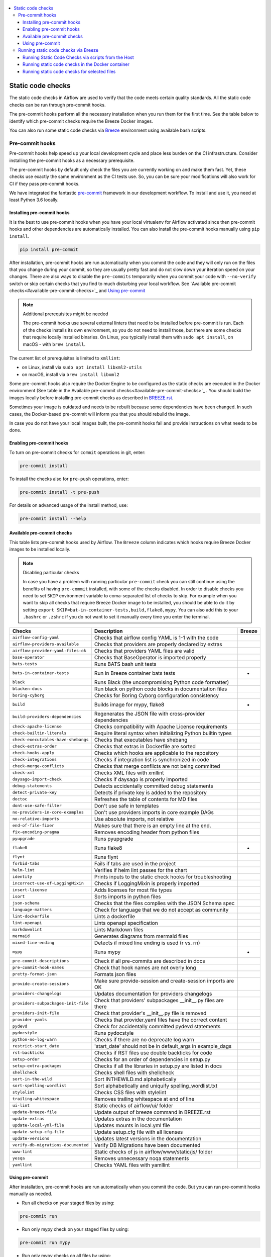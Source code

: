  .. Licensed to the Apache Software Foundation (ASF) under one
    or more contributor license agreements.  See the NOTICE file
    distributed with this work for additional information
    regarding copyright ownership.  The ASF licenses this file
    to you under the Apache License, Version 2.0 (the
    "License"); you may not use this file except in compliance
    with the License.  You may obtain a copy of the License at

 ..   http://www.apache.org/licenses/LICENSE-2.0

 .. Unless required by applicable law or agreed to in writing,
    software distributed under the License is distributed on an
    "AS IS" BASIS, WITHOUT WARRANTIES OR CONDITIONS OF ANY
    KIND, either express or implied.  See the License for the
    specific language governing permissions and limitations
    under the License.

.. contents:: :local:

Static code checks
==================

The static code checks in Airflow are used to verify that the code meets certain quality standards.
All the static code checks can be run through pre-commit hooks.

The pre-commit hooks perform all the necessary installation when you run them
for the first time. See the table below to identify which pre-commit checks require the Breeze Docker images.

You can also run some static code checks via `Breeze <BREEZE.rst#aout-airflow-breeze>`_ environment
using available bash scripts.

Pre-commit hooks
----------------

Pre-commit hooks help speed up your local development cycle and place less burden on the CI infrastructure.
Consider installing the pre-commit hooks as a necessary prerequisite.

The pre-commit hooks by default only check the files you are currently working on and make
them fast. Yet, these checks use exactly the same environment as the CI tests
use. So, you can be sure your modifications will also work for CI if they pass
pre-commit hooks.

We have integrated the fantastic `pre-commit <https://pre-commit.com>`__ framework
in our development workflow. To install and use it, you need at least Python 3.6 locally.

Installing pre-commit hooks
...........................

It is the best to use pre-commit hooks when you have your local virtualenv for
Airflow activated since then pre-commit hooks and other dependencies are
automatically installed. You can also install the pre-commit hooks manually
using ``pip install``.

.. code-block:: bash

    pip install pre-commit

After installation, pre-commit hooks are run automatically when you commit the code and they will
only run on the files that you change during your commit, so they are usually pretty fast and do
not slow down your iteration speed on your changes. There are also ways to disable the ``pre-commits``
temporarily when you commit your code with ``--no-verify`` switch or skip certain checks that you find
to much disturbing your local workflow. See `Available pre-commit checks<#available-pre-commit-checks>`_
and `Using pre-commit <#using-pre-commit>`_

.. note:: Additional prerequisites might be needed

    The pre-commit hooks use several external linters that need to be installed before pre-commit is run.
    Each of the checks installs its own environment, so you do not need to install those, but there are some
    checks that require locally installed binaries. On Linux, you typically install
    them with ``sudo apt install``, on macOS - with ``brew install``.

The current list of prerequisites is limited to ``xmllint``:

- on Linux, install via ``sudo apt install libxml2-utils``
- on macOS, install via ``brew install libxml2``

Some pre-commit hooks also require the Docker Engine to be configured as the static
checks are executed in the Docker environment (See table in the
Available pre-commit checks<#available-pre-commit-checks>`_ . You should build the images
locally before installing pre-commit checks as described in `BREEZE.rst <BREEZE.rst>`__.

Sometimes your image is outdated and needs to be rebuilt because some dependencies have been changed.
In such cases, the Docker-based pre-commit will inform you that you should rebuild the image.

In case you do not have your local images built, the pre-commit hooks fail and provide
instructions on what needs to be done.

Enabling pre-commit hooks
.........................

To turn on pre-commit checks for ``commit`` operations in git, enter:

.. code-block:: bash

    pre-commit install


To install the checks also for ``pre-push`` operations, enter:

.. code-block:: bash

    pre-commit install -t pre-push


For details on advanced usage of the install method, use:

.. code-block:: bash

   pre-commit install --help

Available pre-commit checks
...........................

This table lists pre-commit hooks used by Airflow. The ``Breeze`` column indicates which hooks
require Breeze Docker images to be installed locally.

.. note:: Disabling particular checks

    In case you have a problem with running particular ``pre-commit`` check you can still continue using the
    benefits of having ``pre-commit`` installed, with some of the checks disabled. In order to disable
    checks you need to set ``SKIP`` environment variable to coma-separated list of checks to skip. For example
    when you want to skip all checks that require Breeze Docker image to be installed, you should be able to
    do it by setting ``export SKIP=bat-in-container-tests,build,flake8,mypy``. You can also add this to your
    ``.bashrc`` or ``.zshrc`` if you do not want to set it manually every time you enter the terminal.

==================================== ================================================================ ============
**Checks**                            **Description**                                                  **Breeze**
==================================== ================================================================ ============
``airflow-config-yaml``                Checks that airflow config YAML is 1-1 with the code
------------------------------------ ---------------------------------------------------------------- ------------
``airflow-providers-available``        Checks that providers are properly declared by extras
------------------------------------ ---------------------------------------------------------------- ------------
``airflow-provider-yaml-files-ok``     Checks that providers YAML files are valid
------------------------------------ ---------------------------------------------------------------- ------------
``base-operator``                      Checks that BaseOperator is imported properly
------------------------------------ ---------------------------------------------------------------- ------------
``bats-tests``                         Runs BATS bash unit tests
------------------------------------ ---------------------------------------------------------------- ------------
``bats-in-container-tests``            Run in Breeze container bats tests                                   *
------------------------------------ ---------------------------------------------------------------- ------------
``black``                              Runs Black (the uncompromising Python code formatter)
------------------------------------ ---------------------------------------------------------------- ------------
``blacken-docs``                       Run black on python code blocks in documentation files
------------------------------------ ---------------------------------------------------------------- ------------
``boring-cyborg``                      Checks for Boring Cyborg configuration consistency
------------------------------------ ---------------------------------------------------------------- ------------
``build``                              Builds image for mypy, flake8                                        *
------------------------------------ ---------------------------------------------------------------- ------------
``build-providers-dependencies``       Regenerates the JSON file with cross-provider dependencies
------------------------------------ ---------------------------------------------------------------- ------------
``check-apache-license``               Checks compatibility with Apache License requirements
------------------------------------ ---------------------------------------------------------------- ------------
``check-builtin-literals``             Require literal syntax when initializing Python builtin types
------------------------------------ ---------------------------------------------------------------- ------------
``check-executables-have-shebangs``    Checks that executables have shebang
------------------------------------ ---------------------------------------------------------------- ------------
``check-extras-order``                 Checks that extras in Dockerfile are sorted
------------------------------------ ---------------------------------------------------------------- ------------
``check-hooks-apply``                  Checks which hooks are applicable to the repository
------------------------------------ ---------------------------------------------------------------- ------------
``check-integrations``                 Checks if integration list is synchronized in code
------------------------------------ ---------------------------------------------------------------- ------------
``check-merge-conflicts``              Checks that merge conflicts are not being committed
------------------------------------ ---------------------------------------------------------------- ------------
``check-xml``                          Checks XML files with xmllint
------------------------------------ ---------------------------------------------------------------- ------------
``daysago-import-check``               Checks if daysago is properly imported
------------------------------------ ---------------------------------------------------------------- ------------
``debug-statements``                   Detects accidentally committed debug statements
------------------------------------ ---------------------------------------------------------------- ------------
``detect-private-key``                 Detects if private key is added to the repository
------------------------------------ ---------------------------------------------------------------- ------------
``doctoc``                             Refreshes the table of contents for MD files
------------------------------------ ---------------------------------------------------------------- ------------
``dont-use-safe-filter``               Don't use safe in templates
------------------------------------ ---------------------------------------------------------------- ------------
``no-providers-in-core-examples``      Don't use providers imports in core example DAGs
------------------------------------ ---------------------------------------------------------------- ------------
``no-relative-imports``                Use absolute imports, not relative
------------------------------------ ---------------------------------------------------------------- ------------
``end-of-file-fixer``                  Makes sure that there is an empty line at the end.
------------------------------------ ---------------------------------------------------------------- ------------
``fix-encoding-pragma``                Removes encoding header from python files
------------------------------------ ---------------------------------------------------------------- ------------
``pyupgrade``                          Runs pyupgrade
------------------------------------ ---------------------------------------------------------------- ------------
``flake8``                             Runs flake8                                                          *
------------------------------------ ---------------------------------------------------------------- ------------
``flynt``                              Runs flynt
------------------------------------ ---------------------------------------------------------------- ------------
``forbid-tabs``                        Fails if tabs are used in the project
------------------------------------ ---------------------------------------------------------------- ------------
``helm-lint``                          Verifies if helm lint passes for the chart
------------------------------------ ---------------------------------------------------------------- ------------
``identity``                           Prints inputs to the static check hooks for troubleshooting
------------------------------------ ---------------------------------------------------------------- ------------
``incorrect-use-of-LoggingMixin``      Checks if LoggingMixin is properly imported
------------------------------------ ---------------------------------------------------------------- ------------
``insert-license``                     Adds licenses for most file types
------------------------------------ ---------------------------------------------------------------- ------------
``isort``                              Sorts imports in python files
------------------------------------ ---------------------------------------------------------------- ------------
``json-schema``                        Checks that the files complies with the JSON Schema spec
------------------------------------ ---------------------------------------------------------------- ------------
``language-matters``                   Check for language that we do not accept as community
------------------------------------ ---------------------------------------------------------------- ------------
``lint-dockerfile``                    Lints a dockerfile
------------------------------------ ---------------------------------------------------------------- ------------
``lint-openapi``                       Lints openapi specification
------------------------------------ ---------------------------------------------------------------- ------------
``markdownlint``                       Lints Markdown files
------------------------------------ ---------------------------------------------------------------- ------------
``mermaid``                            Generates diagrams from mermaid files
------------------------------------ ---------------------------------------------------------------- ------------
``mixed-line-ending``                  Detects if mixed line ending is used (\r vs. \r\n)
------------------------------------ ---------------------------------------------------------------- ------------
``mypy``                               Runs mypy                                                            *
------------------------------------ ---------------------------------------------------------------- ------------
``pre-commit-descriptions``            Check if all pre-commits are described in docs
------------------------------------ ---------------------------------------------------------------- ------------
``pre-commit-hook-names``              Check that hook names are not overly long
------------------------------------ ---------------------------------------------------------------- ------------
``pretty-format-json``                 Formats json files
------------------------------------ ---------------------------------------------------------------- ------------
``provide-create-sessions``            Make sure provide-session and create-session imports are OK
------------------------------------ ---------------------------------------------------------------- ------------
``providers-changelogs``               Updates documentation for providers changelogs
------------------------------------ ---------------------------------------------------------------- ------------
``providers-subpackages-init-file``    Check that providers' subpackages __init__.py files are there
------------------------------------ ---------------------------------------------------------------- ------------
``providers-init-file``                Check that provider's __init__.py file is removed
------------------------------------ ---------------------------------------------------------------- ------------
``provider-yamls``                     Checks that provider.yaml files have the correct content
------------------------------------ ---------------------------------------------------------------- ------------
``pydevd``                             Check for accidentally committed pydevd statements
------------------------------------ ---------------------------------------------------------------- ------------
``pydocstyle``                         Runs pydocstyle
------------------------------------ ---------------------------------------------------------------- ------------
``python-no-log-warn``                 Checks if there are no deprecate log warn
------------------------------------ ---------------------------------------------------------------- ------------
``restrict-start_date``                'start_date' should not be in default_args in example_dags
------------------------------------ ---------------------------------------------------------------- ------------
``rst-backticks``                      Checks if RST files use double backticks for code
------------------------------------ ---------------------------------------------------------------- ------------
``setup-order``                        Checks for an order of dependencies in setup.py
------------------------------------ ---------------------------------------------------------------- ------------
``setup-extra-packages``               Checks if all the libraries in setup.py are listed in docs
------------------------------------ ---------------------------------------------------------------- ------------
``shellcheck``                         Checks shell files with shellcheck
------------------------------------ ---------------------------------------------------------------- ------------
``sort-in-the-wild``                   Sort INTHEWILD.md alphabetically
------------------------------------ ---------------------------------------------------------------- ------------
``sort-spelling-wordlist``             Sort alphabetically and uniquify spelling_wordlist.txt
------------------------------------ ---------------------------------------------------------------- ------------
``stylelint``                          Checks CSS files with stylelint
------------------------------------ ---------------------------------------------------------------- ------------
``trailing-whitespace``                Removes trailing whitespace at end of line
------------------------------------ ---------------------------------------------------------------- ------------
``ui-lint``                            Static checks of airflow/ui/ folder
------------------------------------ ---------------------------------------------------------------- ------------
``update-breeze-file``                 Update output of breeze command in BREEZE.rst
------------------------------------ ---------------------------------------------------------------- ------------
``update-extras``                      Updates extras in the documentation
------------------------------------ ---------------------------------------------------------------- ------------
``update-local-yml-file``              Updates mounts in local.yml file
------------------------------------ ---------------------------------------------------------------- ------------
``update-setup-cfg-file``              Update setup.cfg file with all licenses
------------------------------------ ---------------------------------------------------------------- ------------
``update-versions``                    Updates latest versions in the documentation
------------------------------------ ---------------------------------------------------------------- ------------
``verify-db-migrations-documented``    Verify DB Migrations have been documented
------------------------------------ ---------------------------------------------------------------- ------------
``www-lint``                           Static checks of js in airflow/www/static/js/ folder
------------------------------------ ---------------------------------------------------------------- ------------
``yesqa``                              Removes unnecessary noqa statements
------------------------------------ ---------------------------------------------------------------- ------------
``yamllint``                           Checks YAML files with yamllint
==================================== ================================================================ ============

Using pre-commit
................

After installation, pre-commit hooks are run automatically when you commit the
code. But you can run pre-commit hooks manually as needed.

-   Run all checks on your staged files by using:

.. code-block:: bash

    pre-commit run

-   Run only mypy check on your staged files by using:

.. code-block:: bash

    pre-commit run mypy

-   Run only mypy checks on all files by using:

.. code-block:: bash

    pre-commit run mypy --all-files


-   Run all checks on all files by using:

.. code-block:: bash

    pre-commit run --all-files


-   Run all checks only on files modified in the last locally available commit in your checked out branch:

.. code-block:: bash

    pre-commit run --source=HEAD^ --origin=HEAD


-   Show files modified automatically by pre-commit when pre-commits automatically fix errors

.. code-block:: bash

    pre-commit run --show-diff-on-failure

-   Skip one or more of the checks by specifying a comma-separated list of
    checks to skip in the SKIP variable:

.. code-block:: bash

    SKIP=mypy,flake8,build pre-commit run --all-files


You can always skip running the tests by providing ``--no-verify`` flag to the
``git commit`` command.

To check other usage types of the pre-commit framework, see `Pre-commit website <https://pre-commit.com/>`__.

Running static code checks via Breeze
-------------------------------------

The static code checks can be launched using the Breeze environment.

You run the static code checks via ``./breeze static-check`` or commands.

You can see the list of available static checks either via ``--help`` flag or by using the autocomplete
option. Note that the ``all`` static check runs all configured static checks.

Run the ``mypy`` check for the currently staged changes:

.. code-block:: bash

     ./breeze static-check mypy

Run the ``mypy`` check for all files:

.. code-block:: bash

     ./breeze static-check mypy -- --all-files

Run the ``flake8`` check for the ``tests.core.py`` file with verbose output:

.. code-block:: bash

     ./breeze static-check flake8 -- --files tests/core.py --verbose

Run the ``flake8`` check for the ``tests.core`` package with verbose output:

.. code-block:: bash

     ./breeze static-check mypy -- --files tests/hooks/test_druid_hook.py

Run all tests for the currently staged files:

.. code-block:: bash

     ./breeze static-check all

Run all tests for all files:

.. code-block:: bash

     ./breeze static-check all -- --all-files

Run all tests for last commit :

.. code-block:: bash

     ./breeze static-check all -- --from-ref HEAD^ --to-ref HEAD


The ``license`` check is run via a separate script and a separate Docker image containing the
Apache RAT verification tool that checks for Apache-compatibility of licenses within the codebase.
It does not take pre-commit parameters as extra arguments.

.. code-block:: bash

     ./breeze static-check licenses

Running Static Code Checks via scripts from the Host
....................................................

You can trigger the static checks from the host environment, without entering the Docker container. To do
this, run the following scripts:

* `<scripts/ci/docs/ci_docs.sh>`_ - checks that documentation can be built without warnings.
* `<scripts/ci/static_checks/check_license.sh>`_ - checks the licenses.
* `<scripts/ci/static_checks/flake8.sh>`_ - runs Flake8 source code style enforcement tool.
* `<scripts/ci/static_checks/lint_dockerfile.sh>`_ - runs lint checker for the dockerfiles.
* `<scripts/ci/static_checks/mypy.sh>`_ - runs a check for Mypy type annotation consistency.

The scripts may ask you to rebuild the images, if needed.

You can force rebuilding the images by deleting the ``.build`` directory. This directory keeps cached
information about the images already built and you can safely delete it if you want to start from scratch.

After documentation is built, the HTML results are available in the ``docs/_build/html``
folder. This folder is mounted from the host so you can access those files on your host as well.

Running static code checks in the Docker container
..................................................

If you are already in the Breeze Docker environment (by running the ``./breeze`` command),
you can also run the same static checks via run_scripts:

* Mypy: ``./scripts/in_container/run_mypy.sh airflow tests``
* Flake8: ``./scripts/in_container/run_flake8.sh``
* License check: ``./scripts/in_container/run_check_licence.sh``
* Documentation: ``./scripts/in_container/run_docs_build.sh``

Running static code checks for selected files
.............................................

In all static check scripts, both in the container and host versions, you can also pass a module/file path as
parameters of the scripts to only check selected modules or files. For example:

In the Docker container:

.. code-block::

  ./scripts/in_container/run_mypy.sh ./airflow/example_dags/

or

.. code-block::

  ./scripts/in_container/run_mypy.sh ./airflow/example_dags/test_utils.py

On the host:

.. code-block::

  ./scripts/ci/static_checks/mypy.sh ./airflow/example_dags/

.. code-block::

  ./scripts/ci/static_checks/mypy.sh ./airflow/example_dags/test_utils.py
